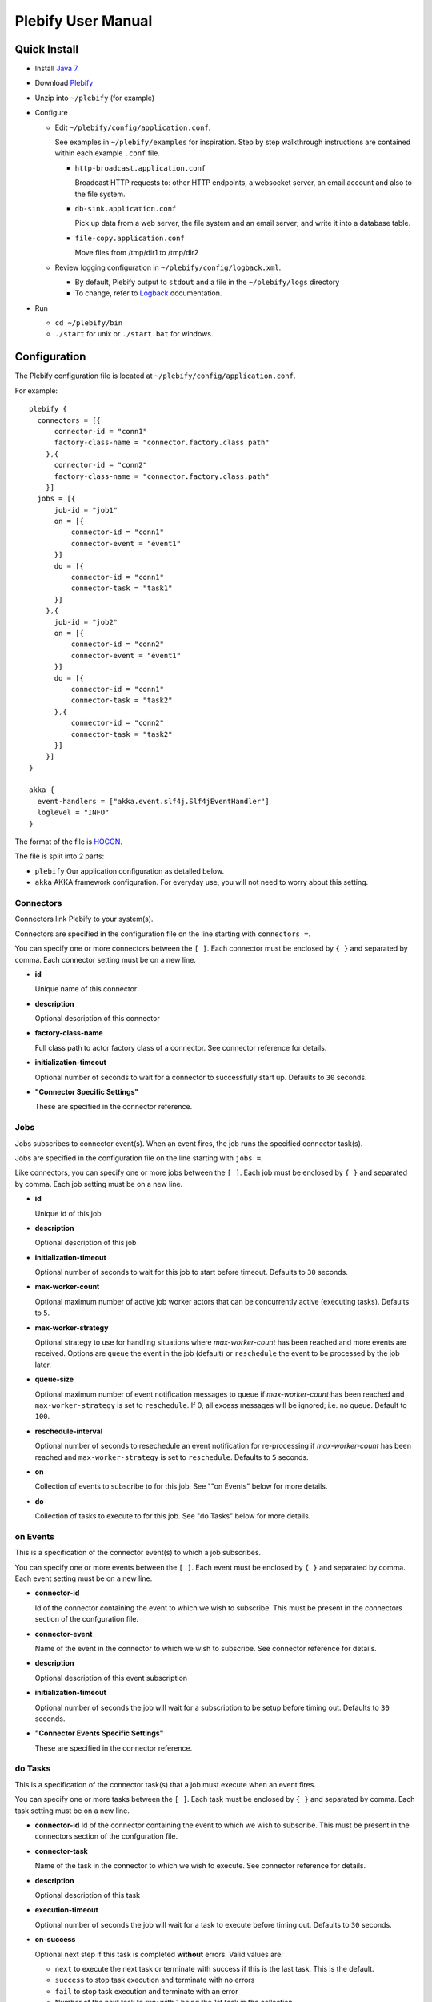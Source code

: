 Plebify User Manual
*******************

Quick Install
=============

- Install `Java 7 <http://openjdk.java.net/install/>`_.

- Download `Plebify <https://github.com/mashupbots/plebify/downloads>`_

- Unzip into ``~/plebify`` (for example)

- Configure

  - Edit ``~/plebify/config/application.conf``. 

    See examples in ``~/plebify/examples`` for inspiration. Step by step walkthrough instructions are 
    contained within each example ``.conf`` file.

    - ``http-broadcast.application.conf``

      Broadcast HTTP requests to: other HTTP endpoints, a websocket server, an email account and also 
      to the file system.

    - ``db-sink.application.conf``

      Pick up data from a web server, the file system and an email server; and write 
      it into a database table.

    - ``file-copy.application.conf``

      Move files from /tmp/dir1 to /tmp/dir2
    

  - Review logging configuration in ``~/plebify/config/logback.xml``.

    - By default, Plebify output to ``stdout`` and a file in the ``~/plebify/logs`` directory
    - To change, refer to `Logback <http://logback.qos.ch/documentation.html>`_ documentation.

- Run

  - ``cd ~/plebify/bin``
  - ``./start`` for unix or ``./start.bat`` for windows.




Configuration
=============

The Plebify configuration file is located at ``~/plebify/config/application.conf``.

For example:

::

  plebify {
    connectors = [{
        connector-id = "conn1"
        factory-class-name = "connector.factory.class.path"
      },{
        connector-id = "conn2"
        factory-class-name = "connector.factory.class.path"
      }]
    jobs = [{
        job-id = "job1"
        on = [{
            connector-id = "conn1"
            connector-event = "event1"
        }]
        do = [{
            connector-id = "conn1"
            connector-task = "task1"
        }]
      },{
        job-id = "job2"
        on = [{
            connector-id = "conn2"
            connector-event = "event1"
        }]
        do = [{
            connector-id = "conn1"
            connector-task = "task2"
        },{
            connector-id = "conn2"
            connector-task = "task2"
        }]
      }]
  }
    
  akka {
    event-handlers = ["akka.event.slf4j.Slf4jEventHandler"]
    loglevel = "INFO"
  }


The format of the file is `HOCON <https://github.com/typesafehub/config/blob/master/HOCON.md>`_.

The file is split into 2 parts: 

- ``plebify`` 
  Our application configuration as detailed below.
  
- ``akka``
  AKKA framework configuration.  For everyday use, you will not need to worry about this setting.


Connectors
----------

Connectors link Plebify to your system(s).

Connectors are specified in the configuration file on the line starting with ``connectors =``.

You can specify one or more connectors between the ``[ ]``.  Each connector must be enclosed by ``{ }`` 
and separated by comma. Each connector setting must be on a new line.

- **id**

  Unique name of this connector

- **description**

  Optional description of this connector

- **factory-class-name**
 
  Full class path to actor factory class of a connector. See connector reference for details.

- **initialization-timeout**

  Optional number of seconds to wait for a connector to successfully start up. Defaults to ``30`` seconds.

- **"Connector Specific Settings"**

  These are specified in the connector reference.


Jobs
----

Jobs subscribes to connector event(s). When an event fires, the job runs the specified connector task(s).

Jobs are specified in the configuration file on the line starting with ``jobs =``.

Like connectors, you can specify one or more jobs between the ``[ ]``.  Each job must be enclosed by ``{ }`` 
and separated by comma. Each job setting must be on a new line.

- **id**

  Unique id of this job

- **description**

  Optional description of this job

- **initialization-timeout**

  Optional number of seconds to wait for this job to start before timeout. Defaults to ``30`` seconds.

- **max-worker-count**

  Optional maximum number of active job worker actors that can be concurrently active (executing tasks). 
  Defaults to ``5``.

- **max-worker-strategy**

  Optional strategy to use for handling situations where `max-worker-count` has been reached and more events 
  are received. Options are ``queue`` the event in the job (default) or ``reschedule`` the event to be 
  processed by the job later.

- **queue-size**

  Optional maximum number of event notification messages to queue if `max-worker-count` has been reached and
  ``max-worker-strategy`` is set to ``reschedule``. If 0, all excess messages will be ignored; i.e. no queue. 
  Default to ``100``.

- **reschedule-interval**

  Optional number of seconds to resechedule an event notification for re-processing if `max-worker-count` has 
  been reached and ``max-worker-strategy`` is set to ``reschedule``. Defaults to ``5`` seconds.

- **on**

  Collection of events to subscribe to for this job.  See ""on Events" below for more details.

- **do**

  Collection of tasks to execute to for this job.  See "do Tasks" below for more details.


on Events
---------

This is a specification of the connector event(s) to which a job subscribes.

You can specify one or more events between the ``[ ]``.  Each event must be enclosed by ``{ }`` 
and separated by comma. Each event setting must be on a new line.

- **connector-id**

  Id of the connector containing the event to which we wish to subscribe. This must be present in
  the connectors section of the confguration file.

- **connector-event**

  Name of the event in the connector to which we wish to subscribe. See connector reference for 
  details.

- **description**

  Optional description of this event subscription

- **initialization-timeout**

  Optional number of seconds the job will wait for a subscription to be setup before timing out.
  Defaults to ``30`` seconds.

- **"Connector Events Specific Settings"**

  These are specified in the connector reference.



do Tasks
--------

This is a specification of the connector task(s) that a job must execute when an event fires.

You can specify one or more tasks between the ``[ ]``.  Each task must be enclosed by ``{ }`` 
and separated by comma. Each task setting must be on a new line.

- **connector-id**
  Id of the connector containing the event to which we wish to subscribe. This must be present in
  the connectors section of the confguration file.

- **connector-task**

  Name of the task in the connector to which we wish to execute. See connector reference for 
  details.

- **description**

  Optional description of this task

- **execution-timeout**

  Optional number of seconds the job will wait for a task to execute before timing out.
  Defaults to ``30`` seconds.

- **on-success**

  Optional next step if this task is completed **without** errors. Valid values are:

  - ``next`` to execute the next task or terminate with success if this is the last task. This is the default.
  - ``success`` to stop task execution and terminate with no errors
  - ``fail`` to stop task execution and terminate with an error
  - Number of the next task to run; with 1 being the 1st task in the collection.

- **on-fail**

  Optional next step if this task is completed **with** errors. Valid values are:

  - ``next`` to execute the next task or terminate with success if this is the last task. 
  - ``success`` to stop task execution and terminate with no errors
  - ``fail`` to stop task execution and terminate with an error. This is the default.
  - Number of the next task to run; with 1 being the 1st task in the collection.

- **max-retry-count**

  Optional maximum number of times a task is re-executed when an error response is received; before the
  task is deemed to have failed. Default is ``3`` times.

- **retry-interval**

  Optional number of seconds between retry attempts. Defaults to ``3`` seconds.

- **"Connector Task Specific Settings"**

  These are specified in the connector reference.



Event Data
==========

When a event fires, associated data is provided in the notification that is sent to all tasks.

Common Fields in the event data includes:

- **Id**
  
  Unique identifier for this message

- **Date**

  Timestamp the event was triggered

- **Content**
  
  Data that was received

- **LastModified**

  Optional timestamp when the data was last modified

- **ContentType**

  MIME type of the content

Connector event specific fields may optionally be supplied.  These are defined in the connector reference.


**Notes**

- All event data is stored as a string.  

- Dates are transformed into ISO 8601 format: ``2007-04-05T14:30:00Z``



Connector Reference
===================

- `Database Connector <https://github.com/mashupbots/plebify/blob/master/docs/UserManual_DbConnector.rst>`_
   Connects Plebify to your relational SQL database via JDBC.
   
- `File System Connector <https://github.com/mashupbots/plebify/blob/master/docs/UserManual_FileConnector.rst>`_
   Connects Plebify to the local file system.

- `HTTP Connector <https://github.com/mashupbots/plebify/blob/master/docs/UserManual_HttpConnector.rst>`_
   Connects Plebify to systems using HTTP and Websocket protocols.

- `Mail Connector <https://github.com/mashupbots/plebify/blob/master/docs/UserManual_MailConnector.rst>`_
   Connects Plebify to email.



Using Plebify as a library
==========================
You can very easily add Plebify to your own AKKA application by including the Plebify JAR files and
dependancies.

We will shortly be publishing Plebify to maven repository for your convinience.



